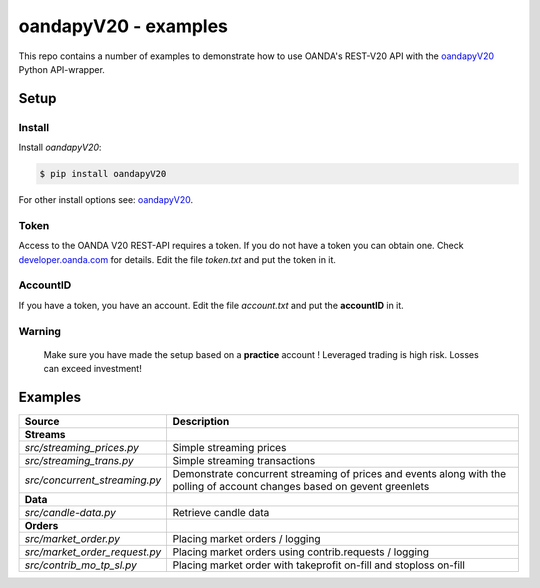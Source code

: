 oandapyV20 - examples
=====================

This repo contains a number of examples to demonstrate how to
use OANDA's REST-V20 API with the oandapyV20_ Python API-wrapper.

.. _oandapyV20: https://github.com/hootnot/oanda-api-v20

Setup
-----

Install
~~~~~~~

Install *oandapyV20*:

.. code-block:: bash

   $ pip install oandapyV20

For other install options see: oandapyV20_.


Token
~~~~~

Access to the OANDA V20 REST-API requires a token. If you do not have a token
you can obtain one. Check developer.oanda.com_ for details.
Edit the file *token.txt*  and put the token in it.

.. _developer.oanda.com: http://developer.oanda.com

AccountID
~~~~~~~~~

If you have a token, you have an account. Edit the file *account.txt* and
put the **accountID** in it.

**Warning**
~~~~~~~~~~~

   Make sure you have made the setup based on a **practice** account !
   Leveraged trading is high risk. Losses can exceed investment!


Examples
--------


=============================  =============
Source                         Description
=============================  =============
**Streams**
`src/streaming_prices.py`      Simple streaming prices
`src/streaming_trans.py`       Simple streaming transactions
`src/concurrent_streaming.py`  Demonstrate concurrent streaming of prices and events along with the polling of account changes based on gevent greenlets
**Data**
`src/candle-data.py`           Retrieve candle data
**Orders**
`src/market_order.py`          Placing market orders / logging
`src/market_order_request.py`  Placing market orders using contrib.requests / logging
`src/contrib_mo_tp_sl.py`      Placing market order with takeprofit on-fill and stoploss on-fill
=============================  =============

